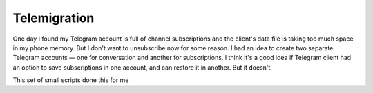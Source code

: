 =============
Telemigration
=============

One day I found my Telegram account is full of channel subscriptions and the client's data file is taking too much space in my phone memory. But I don't want to unsubscribe now for some reason. I had an idea to create two separate Telegram accounts — one for conversation and another for subscriptions. I think it's a good idea if Telegram client had an option to save subscriptions in one account, and can restore it in another. But it doesn't.

This set of small scripts done this for me
